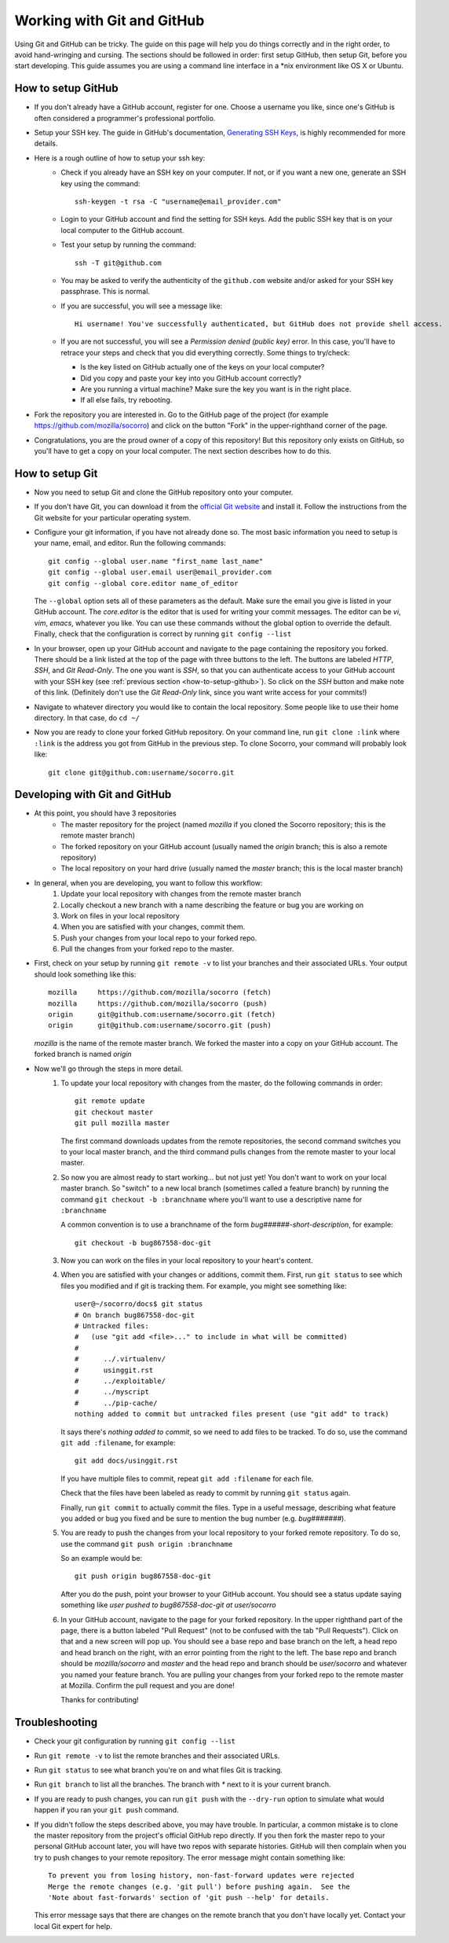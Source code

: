 .. index:: usinggit

.. _usinggit-chapter:


Working with Git and GitHub
===========================

Using Git and GitHub can be tricky.  The guide on this page will help you do 
things correctly and in the right order, to avoid hand-wringing and cursing.
The sections should be followed in order: first setup GitHub, then setup Git,
before you start developing.  This guide assumes you are using a command line
interface in a \*nix environment like OS X or Ubuntu.

.. _how-to-setup-github:

How to setup GitHub
-------------------
* If you don't already have a GitHub account, register for one.  Choose a 
  username you like, since one's GitHub is often considered a programmer's 
  professional portfolio.
* Setup your SSH key.  The guide in GitHub's documentation, 
  `Generating SSH Keys <https://help.github.com/articles/generating-ssh-keys>`_, 
  is highly recommended for more details. 
* Here is a rough outline of how to setup your ssh key:
    * Check if you already have an SSH key on your computer.  If not, or if 
      you want a new one, generate an SSH key using the command::

        ssh-keygen -t rsa -C "username@email_provider.com"

    * Login to your GitHub account and find the setting for SSH keys.  Add 
      the public SSH key that is on your local computer to the GitHub account.
    * Test your setup by running the command:: 
 
        ssh -T git@github.com

    * You may be asked to verify the authenticity of the ``github.com`` website 
      and/or asked for your SSH key passphrase.  This is normal.
    * If you are successful, you will see a message like::

        Hi username! You've successfully authenticated, but GitHub does not provide shell access.

    * If you are not successful, you will see a 
      `Permission denied (public key)` error.  In this case, you'll have to 
      retrace your steps and check that you did everything correctly.  Some
      things to try/check: 

      - Is the key listed on GitHub actually one of the keys on your local 
        computer?
      - Did you copy and paste your key into you GitHub account correctly?
      - Are you running a virtual machine?  Make sure the key you want is in 
        the right place.
      - If all else fails, try rebooting. 
* Fork the repository you are interested in.  Go to the GitHub page of the 
  project (for example 
  `https://github.com/mozilla/socorro <https://github.com/mozilla/socorro>`_) 
  and click on the button "Fork" in the upper-righthand corner of the page.
* Congratulations, you are the proud owner of a copy of this repository!  But
  this repository only exists on GitHub, so you'll have to get a copy on your
  local computer.  The next section describes how to do this.

.. _how-to-setup-git:

How to setup Git
----------------
* Now you need to setup Git and clone the GitHub repository onto your computer.
* If you don't have Git, you can download it from the `official Git website <http://git-scm.com/downloads>`_ 
  and install it.  Follow the instructions from the Git website for your
  particular operating system.
* Configure your git information, if you have not already done so.  The most
  basic information you need to setup is your name, email, and editor.  Run the
  following commands:: 

    git config --global user.name "first_name last_name"
    git config --global user.email user@email_provider.com
    git config --global core.editor name_of_editor

  The ``--global`` option sets all of these parameters as the default.  Make
  sure the email you give is listed in your GitHub account.  The `core.editor` 
  is the editor that is used for writing your commit messages.  The editor can
  be `vi`, `vim`, `emacs`, whatever you like.  You can use these commands 
  without the global option to override the default.  Finally, check that the 
  configuration is correct by running ``git config --list`` 
* In your browser, open up your GitHub account and navigate to the page
  containing the repository you forked.  There should be a link listed
  at the top of the page with three buttons to the left.  The buttons are
  labeled `HTTP`, `SSH`, and `Git Read-Only`.  The one you want is `SSH`,
  so that you can authenticate access to your GitHub account with your SSH
  key (see :ref:`previous section <how-to-setup-github>`).  So click on the 
  `SSH` button and make note of this link.  (Definitely don't use the 
  `Git Read-Only` link, since you want write access for your commits!)
* Navigate to whatever directory you would like to contain the local 
  repository.  Some people like to use their home directory.  In that case,
  do ``cd ~/``
* Now you are ready to clone your forked GitHub repository.  On your command 
  line, run ``git clone :link`` where ``:link`` is the address you got from 
  GitHub in the previous step.  To clone Socorro, your command will probably 
  look like::

    git clone git@github.com:username/socorro.git       

.. _developing-with-git-and-github:

Developing with Git and GitHub
------------------------------
* At this point, you should have 3 repositories
    * The master repository for the project (named `mozilla` if you cloned the
      Socorro repository; this is the remote master branch)
    * The forked repository on your GitHub account (usually named the `origin`
      branch; this is also a remote repository)
    * The local repository on your hard drive (usually named the `master` 
      branch; this is the local master branch)
* In general, when you are developing, you want to follow this workflow:
    1. Update your local repository with changes from the remote master branch
    2. Locally checkout a new branch with a name describing the feature or
       bug you are working on
    3. Work on files in your local repository
    4. When you are satisfied with your changes, commit them.
    5. Push your changes from your local repo to your forked repo.
    6. Pull the changes from your forked repo to the master.
* First, check on your setup by running ``git remote -v`` to list your branches
  and their associated URLs.  Your output should look something like this::

    mozilla	https://github.com/mozilla/socorro (fetch)
    mozilla	https://github.com/mozilla/socorro (push)
    origin	git@github.com:username/socorro.git (fetch)
    origin	git@github.com:username/socorro.git (push)

  `mozilla` is the name of the remote master branch.  We forked the master into 
  a copy on your GitHub account.  The forked branch is named `origin` 
* Now we'll go through the steps in more detail.  
    1. To update your local repository with changes from the master, do the
       following commands in order::

         git remote update
         git checkout master
         git pull mozilla master
       
       The first command downloads updates from the remote repositories, the
       second command switches you to your local master branch, and the third
       command pulls changes from the remote master to your local master.
    2. So now you are almost ready to start working... but not just yet!  You
       don't want to work on your local master branch.  So "switch" to a new
       local branch (sometimes called a feature branch) by running the command
       ``git checkout -b :branchname`` where you'll want to use a descriptive 
       name for ``:branchname``

       A common convention is to use a branchname of the form `bug######-short-description`,
       for example::

         git checkout -b bug867558-doc-git

    3. Now you can work on the files in your local repository to your heart's
       content.
    4. When you are satisfied with your changes or additions, commit them.  
       First, run ``git status`` to see which files you modified and if git is 
       tracking them.  For example, you might see something like::

         user@~/socorro/docs$ git status
         # On branch bug867558-doc-git
         # Untracked files:
         #   (use "git add <file>..." to include in what will be committed)
         #
         #	../.virtualenv/
         #	usinggit.rst
         #	../exploitable/
         #	../myscript
         #	../pip-cache/
         nothing added to commit but untracked files present (use "git add" to track)
     
       It says there's `nothing added to commit`, so we need to add files to be
       tracked.  To do so, use the command ``git add :filename``, for example::      
       
         git add docs/usinggit.rst
       
       If you have multiple files to commit, repeat ``git add :filename`` for 
       each file.
       
       Check that the files have been labeled as ready to commit by running
       ``git status`` again. 

       Finally, run ``git commit`` to actually commit the files.  Type in a useful 
       message, describing what feature you added or bug you fixed and be sure 
       to mention the bug number (e.g. `bug#######`).
    5. You are ready to push the changes from your local repository to your
       forked remote repository.  To do so, use the command 
       ``git push origin :branchname``

       So an example would be::

         git push origin bug867558-doc-git
       
       After you do the push, point your browser to your GitHub account.  You
       should see a status update saying something like `user pushed to bug867558-doc-git at user/socorro` 
    6. In your GitHub account, navigate to the page for your forked repository.
       In the upper righthand part of the page, there is a button labeled 
       "Pull Request" (not to be confused with the tab "Pull Requests").  Click 
       on that and a new screen will pop up.  You should see a base repo and 
       base branch on the left, a head repo and head branch on the right, with
       an error pointing from the right to the left.  The base repo and branch 
       should be `mozilla/socorro` and `master` and the head repo and branch 
       should be `user/socorro` and whatever you named your feature branch.  
       You are pulling your changes from your forked repo to the remote master 
       at Mozilla.  Confirm the pull request and you are done!

       Thanks for contributing!

.. _troubleshooting:

Troubleshooting
---------------
* Check your git configuration by running ``git config --list``
* Run ``git remote -v`` to list the remote branches and their associated URLs.
* Run ``git status`` to see what branch you're on and what files Git is tracking.
* Run ``git branch`` to list all the branches.  The branch with `*` next to it is
  your current branch.
* If you are ready to push changes, you can run ``git push`` with the 
  ``--dry-run`` option to simulate what would happen if you ran your 
  ``git push`` command.
* If you didn't follow the steps described above, you may have trouble.  In
  particular, a common mistake is to clone the master repository from the 
  project's official GitHub repo directly.  If you then fork the master repo
  to your personal GitHub account later, you will have two repos with separate 
  histories.  GitHub will then complain when you try to push changes to your 
  remote repository.  The error message might contain something like::

    To prevent you from losing history, non-fast-forward updates were rejected
    Merge the remote changes (e.g. 'git pull') before pushing again.  See the
    'Note about fast-forwards' section of 'git push --help' for details.

  This error message says that there are changes on the remote branch that you 
  don't have locally yet.  Contact your local Git expert for help.
